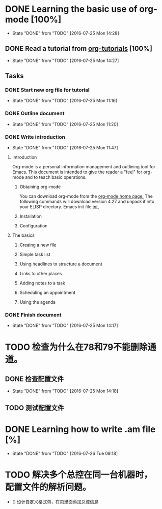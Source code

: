 * DONE Learning the basic use of org-mode [100%]
  CLOSED: [2016-07-25 Mon 14:28]
  - State "DONE"       from "TODO"       [2016-07-25 Mon 14:28]
** DONE Read a tutorial from [[http://orgmode.org/worg/org-tutorials/orgtutorial_dto.html][org-tutorials]] [100%]
   CLOSED: [2016-07-25 Mon 14:27]
   - State "DONE"       from "TODO"       [2016-07-25 Mon 14:27]
** Tasks
*** DONE Start new org file for tutorial
    CLOSED: [2016-07-25 Mon 11:16]
    - State "DONE"       from "TODO"       [2016-07-25 Mon 11:16]
*** DONE Outline document
    CLOSED: [2016-07-25 Mon 11:20]
    - State "DONE"       from "TODO"       [2016-07-25 Mon 11:20]
*** DONE Write introduction
    CLOSED: [2016-07-25 Mon 11:47]
    - State "DONE"       from "TODO"       [2016-07-25 Mon 11:47]
**** Introduction

Org-mode is a personal information management and outlining tool for Emacs. This document is intended to give the reader a "feel" for org-mode and to teach basic operations.

***** Obtaining org-mode

You can download org-mode from the [[http://staff.science.uva.nl/~dominik/Tools/org][org-mode home page.]] The following commands will download version 4.27 and unpack it into your ELISP directory.
Emacs init file:[[file:~/.emacs.d/init.el::%3B%3B%20irony][init]]

***** Installation
***** Configuration
**** The basics
***** Creaing a new file
***** Simple task list
***** Using headlines to structure a document
***** Links to other places
***** Adding notes to a task
***** Scheduling an appointment
***** Using the agenda
*** DONE Finish document
    CLOSED: [2016-07-25 Mon 14:17] SCHEDULED: <2016-07-25 Mon>
    - State "DONE"       from "TODO"       [2016-07-25 Mon 14:17]
* TODO 检查为什么在78和79不能删除通道。
** DONE 检查配置文件
   CLOSED: [2016-07-25 Mon 14:18]
   - State "DONE"       from "TODO"       [2016-07-25 Mon 14:18]
** TODO 测试配置文件
* DONE Learning how to write .am file [%]
  CLOSED: [2016-07-26 Tue 09:18]
  - State "DONE"       from "TODO"       [2016-07-26 Tue 09:18]
* TODO 解决多个总控在同一台机器时，配置文件的解析问题。
  - [] 设计自定义格式包，在包里面添加总控信息

